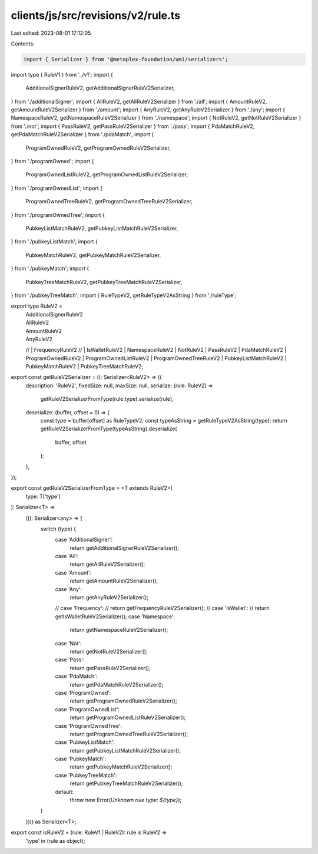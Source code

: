 clients/js/src/revisions/v2/rule.ts
===================================

Last edited: 2023-08-01 17:12:05

Contents:

.. code-block:: ts

    import { Serializer } from '@metaplex-foundation/umi/serializers';
import type { RuleV1 } from '../v1';
import {
  AdditionalSignerRuleV2,
  getAdditionalSignerRuleV2Serializer,
} from './additionalSigner';
import { AllRuleV2, getAllRuleV2Serializer } from './all';
import { AmountRuleV2, getAmountRuleV2Serializer } from './amount';
import { AnyRuleV2, getAnyRuleV2Serializer } from './any';
import { NamespaceRuleV2, getNamespaceRuleV2Serializer } from './namespace';
import { NotRuleV2, getNotRuleV2Serializer } from './not';
import { PassRuleV2, getPassRuleV2Serializer } from './pass';
import { PdaMatchRuleV2, getPdaMatchRuleV2Serializer } from './pdaMatch';
import {
  ProgramOwnedRuleV2,
  getProgramOwnedRuleV2Serializer,
} from './programOwned';
import {
  ProgramOwnedListRuleV2,
  getProgramOwnedListRuleV2Serializer,
} from './programOwnedList';
import {
  ProgramOwnedTreeRuleV2,
  getProgramOwnedTreeRuleV2Serializer,
} from './programOwnedTree';
import {
  PubkeyListMatchRuleV2,
  getPubkeyListMatchRuleV2Serializer,
} from './pubkeyListMatch';
import {
  PubkeyMatchRuleV2,
  getPubkeyMatchRuleV2Serializer,
} from './pubkeyMatch';
import {
  PubkeyTreeMatchRuleV2,
  getPubkeyTreeMatchRuleV2Serializer,
} from './pubkeyTreeMatch';
import { RuleTypeV2, getRuleTypeV2AsString } from './ruleType';

export type RuleV2 =
  | AdditionalSignerRuleV2
  | AllRuleV2
  | AmountRuleV2
  | AnyRuleV2
  // | FrequencyRuleV2
  // | IsWalletRuleV2
  | NamespaceRuleV2
  | NotRuleV2
  | PassRuleV2
  | PdaMatchRuleV2
  | ProgramOwnedRuleV2
  | ProgramOwnedListRuleV2
  | ProgramOwnedTreeRuleV2
  | PubkeyListMatchRuleV2
  | PubkeyMatchRuleV2
  | PubkeyTreeMatchRuleV2;

export const getRuleV2Serializer = (): Serializer<RuleV2> => ({
  description: 'RuleV2',
  fixedSize: null,
  maxSize: null,
  serialize: (rule: RuleV2) =>
    getRuleV2SerializerFromType(rule.type).serialize(rule),
  deserialize: (buffer, offset = 0) => {
    const type = buffer[offset] as RuleTypeV2;
    const typeAsString = getRuleTypeV2AsString(type);
    return getRuleV2SerializerFromType(typeAsString).deserialize(
      buffer,
      offset
    );
  },
});

export const getRuleV2SerializerFromType = <T extends RuleV2>(
  type: T['type']
): Serializer<T> =>
  ((): Serializer<any> => {
    switch (type) {
      case 'AdditionalSigner':
        return getAdditionalSignerRuleV2Serializer();
      case 'All':
        return getAllRuleV2Serializer();
      case 'Amount':
        return getAmountRuleV2Serializer();
      case 'Any':
        return getAnyRuleV2Serializer();
      // case 'Frequency':
      //   return getFrequencyRuleV2Serializer();
      // case 'IsWallet':
      //   return getIsWalletRuleV2Serializer();
      case 'Namespace':
        return getNamespaceRuleV2Serializer();
      case 'Not':
        return getNotRuleV2Serializer();
      case 'Pass':
        return getPassRuleV2Serializer();
      case 'PdaMatch':
        return getPdaMatchRuleV2Serializer();
      case 'ProgramOwned':
        return getProgramOwnedRuleV2Serializer();
      case 'ProgramOwnedList':
        return getProgramOwnedListRuleV2Serializer();
      case 'ProgramOwnedTree':
        return getProgramOwnedTreeRuleV2Serializer();
      case 'PubkeyListMatch':
        return getPubkeyListMatchRuleV2Serializer();
      case 'PubkeyMatch':
        return getPubkeyMatchRuleV2Serializer();
      case 'PubkeyTreeMatch':
        return getPubkeyTreeMatchRuleV2Serializer();
      default:
        throw new Error(`Unknown rule type: ${type}`);
    }
  })() as Serializer<T>;

export const isRuleV2 = (rule: RuleV1 | RuleV2): rule is RuleV2 =>
  'type' in (rule as object);


